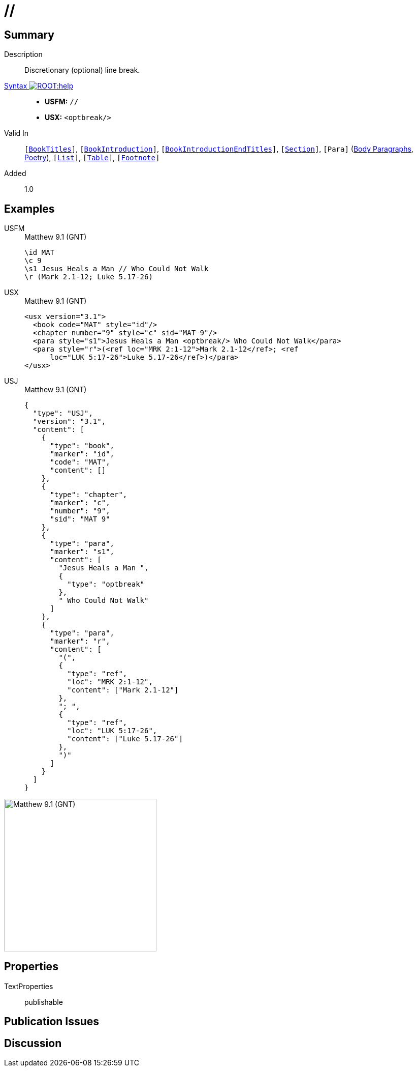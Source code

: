 = //
:description: Discretionary line break
:url-repo: https://github.com/usfm-bible/tcdocs/blob/main/markers/char/optbreak.adoc
:noindex:
ifndef::localdir[]
:source-highlighter: rouge
:localdir: ../
endif::[]
:imagesdir: {localdir}/images

// tag::public[]

== Summary

Description:: Discretionary (optional) line break.
xref:ROOT:syntax-docs.adoc#_syntax[Syntax image:ROOT:help.svg[]]::
* *USFM:* ``++//++``
* *USX:* ``++<optbreak/>++``
Valid In:: `[xref:doc:index.adoc#doc-book-titles[BookTitles]]`, `[xref:doc:index.adoc#doc-book-intro[BookIntroduction]]`, `[xref:doc:index.adoc#doc-book-intro-end-titles[BookIntroductionEndTitles]]`, `[xref:para:titles-sections/index.adoc[Section]]`, `[Para]` (xref:para:paragraphs/index.adoc[Body Paragraphs], xref:para:poetry/index.adoc[Poetry]), `[xref:para:lists/index.adoc[List]]`, `[xref:para:tables/index.adoc[Table]]`, `[xref:note:footnote/index.adoc[Footnote]]`
// tag::spec[]
Added:: 1.0
// end::spec[]

== Examples

[tabs]
======
USFM::
+
.Matthew 9.1 (GNT)
[source#src-usfm-char-optbreak_1,usfm,highlight=3]
----
\id MAT
\c 9
\s1 Jesus Heals a Man // Who Could Not Walk
\r (Mark 2.1-12; Luke 5.17-26)
----
USX::
+
.Matthew 9.1 (GNT)
[source#src-usx-char-optbreak_1,xml,highlight=5]
----
<usx version="3.1">
  <book code="MAT" style="id"/>
  <chapter number="9" style="c" sid="MAT 9"/>
  <para style="s1">Jesus Heals a Man <optbreak/> Who Could Not Walk</para>
  <para style="r">(<ref loc="MRK 2:1-12">Mark 2.1-12</ref>; <ref
      loc="LUK 5:17-26">Luke 5.17-26</ref>)</para>
</usx>
----
USJ::
+
.Matthew 9.1 (GNT)
[source#src-usj-char-optbreak_1,json,highlight=]
----
{
  "type": "USJ",
  "version": "3.1",
  "content": [
    {
      "type": "book",
      "marker": "id",
      "code": "MAT",
      "content": []
    },
    {
      "type": "chapter",
      "marker": "c",
      "number": "9",
      "sid": "MAT 9"
    },
    {
      "type": "para",
      "marker": "s1",
      "content": [
        "Jesus Heals a Man ",
        {
          "type": "optbreak"
        },
        " Who Could Not Walk"
      ]
    },
    {
      "type": "para",
      "marker": "r",
      "content": [
        "(",
        {
          "type": "ref",
          "loc": "MRK 2:1-12",
          "content": ["Mark 2.1-12"]
        },
        "; ",
        {
          "type": "ref",
          "loc": "LUK 5:17-26",
          "content": ["Luke 5.17-26"]
        },
        ")"
      ]
    }
  ]
}
----
======

image::char/optbreak_1.jpg[Matthew 9.1 (GNT),300]

== Properties

TextProperties:: publishable

== Publication Issues

// end::public[]

== Discussion
